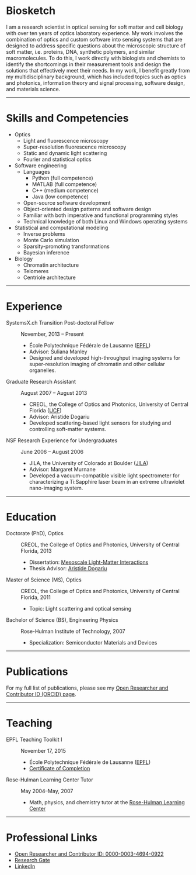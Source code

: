 #+BEGIN_COMMENT
.. title: About Me
.. slug: about-me
.. date: 11-20-2016
.. tags: 
.. link:
.. description: Biosketch of Kyle M. Douglass
.. type: text
.. hidetitle: True
#+END_COMMENT

* Biosketch

#+BEGIN_HTML
<img src="../kmd_lake_geneva.jpg" style="float:right;width:35%;height:35%;">
#+END_HTML

  I am a research scientist in optical sensing for soft matter and
  cell biology with over ten years of optics laboratory experience. My
  work involves the combination of optics and custom software into
  sensing systems that are designed to address specific questions
  about the microscopic structure of soft matter, i.e. proteins, DNA,
  synthetic polymers, and similar macromolecules. To do this, I work
  directly with biologists and chemists to identify the shortcomings
  in their measurement tools and design the solutions that effectively
  meet their needs. In my work, I benefit greatly from my
  multidisciplinary background, which has included topics such as
  optics and photonics, information theory and signal processing,
  software design, and materials science.

-----

* Skills and Competencies

+ Optics
  + Light and fluorescence microscopy
  + Super-resolution fluorescence microscopy
  + Static and dynamic light scattering
  + Fourier and statistical optics
+ Software engineering
  + Languages
    + Python (full competence)
    + MATLAB (full competence)
    + C++    (medium competence)
    + Java   (low competence)
  + Open-source software development
  + Object-oriented design patterns and software design
  + Familiar with both imperative and functional programming styles
  + Technical knowledge of both Linux and Windows operating systems
+ Statistical and computational modeling
  + Inverse problems
  + Monte Carlo simulation
  + Sparsity-promoting transformations
  + Bayesian inference
+ Biology
  + Chromatin architecture
  + Telomeres
  + Centriole architecture

-----

* Experience

+ SystemsX.ch Transition Post-doctoral Fellow :: November, 2013 -- Present
  + École Polytechnique Fédérale de Lausanne ([[http://people.epfl.ch/kyle.douglass][EPFL]])
  + Advisor: Suliana Manley
  + Designed and developed high-throughput imaging systems for
    super-resolution imaging of chromatin and other cellular
    organelles.

+ Graduate Research Assistant :: August 2007 -- August 2013
  + CREOL, the College of Optics and Photonics, University of Central Florida ([[http://www.creol.ucf.edu/][UCF]])
  + Advisor: Aristide Dogariu
  + Developed scattering-based light sensors for studying and
    controlling soft-matter systems.

+ NSF Research Experience for Undergraduates :: June 2006 -- August 2006
  + JILA, the University of Colorado at Boulder ([[https://jila.colorado.edu/][JILA]])
  + Advisor: Margaret Murnane
  + Developed a vacuum-compatible visible light spectrometer for
    characterizing a Ti:Sapphire laser beam in an extreme ultraviolet
    nano-imaging system.

-----

* Education

+ Doctorate (PhD), Optics :: CREOL, the College of Optics and Photonics, University of Central Florida, 2013
  + Dissertation: [[http://etd.fcla.edu/CF/CFE0004990/kmd-dissertation-final.pdf][Mesoscale Light-Matter Interactions]]
  + Thesis Advisor: [[http://random.creol.ucf.edu/][Aristide Dogariu]]
+ Master of Science (MS), Optics :: CREOL, the College of Optics and Photonics, University of Central Florida, 2011
  + Topic: Light scattering and optical sensing
+ Bachelor of Science (BS), Engineering Physics :: Rose-Hulman Institute of Technology, 2007
  + Specialization: Semiconductor Materials and Devices

-----

* Publications

For my full list of publications, please see my [[http://orcid.org/0000-0003-4694-0922][Open Researcher and
Contributor ID (ORCID) page]].

-----

* Teaching

+ EPFL Teaching Toolkit I :: November 17, 2015
  + École Polytechnique Fédérale de Lausanne ([[http://people.epfl.ch/kyle.douglass][EPFL]])
  + [[file:../kmdouglass_teachingtoolkit_1.pdf][Certificate of Completion]]

+ Rose-Hulman Learning Center Tutor :: May 2004--May, 2007
    + Math, physics, and chemistry tutor at the [[http://www.rose-hulman.edu/offices-and-services/learning-center.aspx][Rose-Hulman Learning
      Center]]

-----

* Professional Links
  + [[http://orcid.org/0000-0003-4694-0922][Open Researcher and Contributor ID: 0000-0003-4694-0922]]
  + [[https://www.researchgate.net/profile/Kyle_Douglass][Research Gate]]
  + [[https://ch.linkedin.com/in/kylemdouglass][LinkedIn]]

